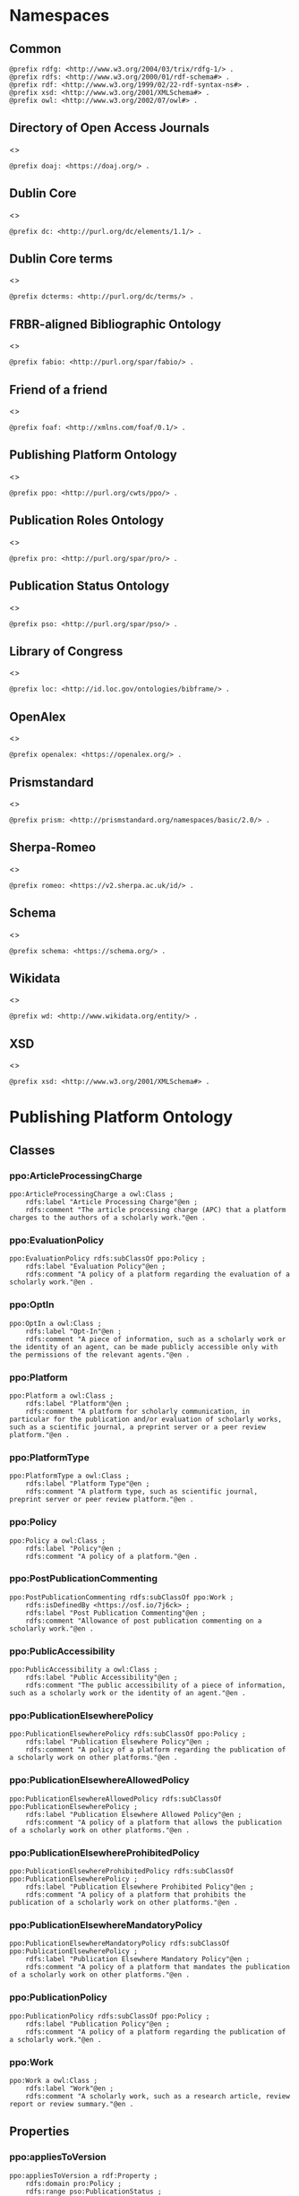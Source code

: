 #+property: header-args :tangle ppo_ontology.ttl

* Namespaces
:PROPERTIES:
:header-args: :padline no :tangle ppo_ontology.ttl
:END:

** Common

#+begin_src ttl
@prefix rdfg: <http://www.w3.org/2004/03/trix/rdfg-1/> .
@prefix rdfs: <http://www.w3.org/2000/01/rdf-schema#> .
@prefix rdf: <http://www.w3.org/1999/02/22-rdf-syntax-ns#> .
@prefix xsd: <http://www.w3.org/2001/XMLSchema#> .
@prefix owl: <http://www.w3.org/2002/07/owl#> .
#+end_src

** Directory of Open Access Journals

<<<doaj>>>

#+begin_src ttl
@prefix doaj: <https://doaj.org/> .
#+end_src

** Dublin Core

<<<dc>>>

#+begin_src ttl
@prefix dc: <http://purl.org/dc/elements/1.1/> .
#+end_src

** Dublin Core terms

<<<dcterms>>>

#+begin_src ttl
@prefix dcterms: <http://purl.org/dc/terms/> .
#+end_src

** FRBR-aligned Bibliographic Ontology

<<<fabio>>>

#+begin_src ttl
@prefix fabio: <http://purl.org/spar/fabio/> .
#+end_src

** Friend of a friend

<<<foaf>>>

#+begin_src ttl
@prefix foaf: <http://xmlns.com/foaf/0.1/> .
#+end_src

** Publishing Platform Ontology

<<<ppo>>>

#+begin_src ttl
@prefix ppo: <http://purl.org/cwts/ppo/> .
#+end_src

** Publication Roles Ontology

<<<pro>>>

#+begin_src ttl
@prefix pro: <http://purl.org/spar/pro/> .
#+end_src

** Publication Status Ontology

<<<pso>>>

#+begin_src ttl
@prefix pso: <http://purl.org/spar/pso/> .
#+end_src

** Library of Congress

<<<loc>>>

#+begin_src ttl
@prefix loc: <http://id.loc.gov/ontologies/bibframe/> .
#+end_src

** OpenAlex

<<<openalex>>>

#+begin_src ttl
@prefix openalex: <https://openalex.org/> .
#+end_src

** Prismstandard

<<<prism>>>

#+begin_src ttl
@prefix prism: <http://prismstandard.org/namespaces/basic/2.0/> .
#+end_src

** Sherpa-Romeo

<<<romeo>>>

#+begin_src ttl
@prefix romeo: <https://v2.sherpa.ac.uk/id/> .
#+end_src

** Schema

<<<schema>>>

#+begin_src ttl
@prefix schema: <https://schema.org/> .
#+end_src

** Wikidata

<<<wd>>>

#+begin_src ttl
@prefix wd: <http://www.wikidata.org/entity/> .
#+end_src

** XSD

<<<xsd>>>

#+begin_src ttl
@prefix xsd: <http://www.w3.org/2001/XMLSchema#> .
#+end_src

* Publishing Platform Ontology
** Classes
*** ppo:ArticleProcessingCharge

#+begin_src ttl
ppo:ArticleProcessingCharge a owl:Class ;
    rdfs:label "Article Processing Charge"@en ;
    rdfs:comment "The article processing charge (APC) that a platform charges to the authors of a scholarly work."@en .
#+end_src

*** ppo:EvaluationPolicy

#+begin_src ttl
ppo:EvaluationPolicy rdfs:subClassOf ppo:Policy ;
    rdfs:label "Evaluation Policy"@en ;
    rdfs:comment "A policy of a platform regarding the evaluation of a scholarly work."@en .
#+end_src

*** ppo:OptIn

#+begin_src ttl
ppo:OptIn a owl:Class ;
    rdfs:label "Opt-In"@en ;
    rdfs:comment "A piece of information, such as a scholarly work or the identity of an agent, can be made publicly accessible only with the permissions of the relevant agents."@en .
#+end_src

*** ppo:Platform

#+begin_src ttl
ppo:Platform a owl:Class ;
    rdfs:label "Platform"@en ;
    rdfs:comment "A platform for scholarly communication, in particular for the publication and/or evaluation of scholarly works, such as a scientific journal, a preprint server or a peer review platform."@en .
#+end_src

*** ppo:PlatformType

#+begin_src ttl
ppo:PlatformType a owl:Class ;
    rdfs:label "Platform Type"@en ;
    rdfs:comment "A platform type, such as scientific journal, preprint server or peer review platform."@en .
#+end_src

*** ppo:Policy

#+begin_src ttl
ppo:Policy a owl:Class ;
    rdfs:label "Policy"@en ;
    rdfs:comment "A policy of a platform."@en .
#+end_src

*** ppo:PostPublicationCommenting

#+begin_src ttl
ppo:PostPublicationCommenting rdfs:subClassOf ppo:Work ;
    rdfs:isDefinedBy <https://osf.io/7j6ck> ;
    rdfs:label "Post Publication Commenting"@en ;
    rdfs:comment "Allowance of post publication commenting on a scholarly work."@en .
#+end_src

*** ppo:PublicAccessibility

#+begin_src ttl
ppo:PublicAccessibility a owl:Class ;
    rdfs:label "Public Accessibility"@en ;
    rdfs:comment "The public accessibility of a piece of information, such as a scholarly work or the identity of an agent."@en .
#+end_src

*** ppo:PublicationElsewherePolicy

#+begin_src ttl
ppo:PublicationElsewherePolicy rdfs:subClassOf ppo:Policy ;
    rdfs:label "Publication Elsewhere Policy"@en ;
    rdfs:comment "A policy of a platform regarding the publication of a scholarly work on other platforms."@en .
#+end_src

*** ppo:PublicationElsewhereAllowedPolicy

#+begin_src ttl
ppo:PublicationElsewhereAllowedPolicy rdfs:subClassOf ppo:PublicationElsewherePolicy ;
    rdfs:label "Publication Elsewhere Allowed Policy"@en ;
    rdfs:comment "A policy of a platform that allows the publication of a scholarly work on other platforms."@en .
#+end_src

*** ppo:PublicationElsewhereProhibitedPolicy

#+begin_src ttl
ppo:PublicationElsewhereProhibitedPolicy rdfs:subClassOf ppo:PublicationElsewherePolicy ;
    rdfs:label "Publication Elsewhere Prohibited Policy"@en ;
    rdfs:comment "A policy of a platform that prohibits the publication of a scholarly work on other platforms."@en .
#+end_src

*** ppo:PublicationElsewhereMandatoryPolicy

#+begin_src ttl
ppo:PublicationElsewhereMandatoryPolicy rdfs:subClassOf ppo:PublicationElsewherePolicy ;
    rdfs:label "Publication Elsewhere Mandatory Policy"@en ;
    rdfs:comment "A policy of a platform that mandates the publication of a scholarly work on other platforms."@en .
#+end_src

*** ppo:PublicationPolicy

#+begin_src ttl
ppo:PublicationPolicy rdfs:subClassOf ppo:Policy ;
    rdfs:label "Publication Policy"@en ;
    rdfs:comment "A policy of a platform regarding the publication of a scholarly work."@en .
#+end_src

*** ppo:Work

#+begin_src ttl
ppo:Work a owl:Class ;
    rdfs:label "Work"@en ;
    rdfs:comment "A scholarly work, such as a research article, review report or review summary."@en .
#+end_src

** Properties
*** ppo:appliesToVersion

#+begin_src ttl
ppo:appliesToVersion a rdf:Property ;
    rdfs:domain pro:Policy ;
    rdfs:range pso:PublicationStatus ;
    rdfs:label "applies to Version"@en ;
    rdfs:comment "Relation signifying the version of a scholarly work to which a policy applies."@en .
#+end_src

*** ppo:anonymousTo

#+begin_src ttl
ppo:anonymousTo a rdf:Property ;
    rdfs:domain pro:PublishingRole ;
    rdfs:range pro:PublishingRole ;
    rdfs:label "Anonymous To"@en ;
    rdfs:comment "Relation signifying that an agent is not aware of the identity of another agent in an evaluation process."@en .
#+end_src

*** ppo:covers

#+begin_src ttl
ppo:covers a rdf:Property ;
    rdfs:domain ppo:Policy ;
    rdfs:range ppo:Work ;
    rdfs:label "covers"@en ;
    rdfs:comment "Relation signifying that a policy includes restrictions or allowances on a scholarly work."@en .
#+end_src

*** ppo:hasCrossrefId

#+begin_src ttl
ppo:hasCrossrefId a rdf:Property ;
    rdfs:subPropertyOf dcterms:identifier ;
    rdfs:domain ppo:Platform ;
    rdfs:range xsd:anyURI ;
    rdfs:label "Crossref Identifier"@en ;
    rdfs:comment "Relation linking a platform to its Crossref identifier."@en .
#+end_src

*** ppo:hasDimensionsId

#+begin_src ttl
ppo:hasDimensionsId a rdf:Property ;
    rdfs:subPropertyOf dcterms:identifier ;
    rdfs:domain ppo:Platform ;
    rdfs:range xsd:anyURI ;
    rdfs:label "Dimensions Identifier"@en ;
    rdfs:comment "Relation linking a platform to its Dimensions identifier."@en .
#+end_src

*** ppo:hasScopusId

#+begin_src ttl
ppo:hasScopusId a rdf:Property ;
    rdfs:subPropertyOf dcterms:identifier ;
    rdfs:domain ppo:Platform ;
    rdfs:range xsd:anyURI ;
    rdfs:label "Scopus Identifier"@en ;
    rdfs:comment "Relation linking a platform to its Scopus identifier."@en .
#+end_src

*** ppo:hasMagId

#+begin_src ttl
ppo:hasMagId a rdf:Property ;
    rdfs:subPropertyOf dcterms:identifier ;
    rdfs:domain ppo:Platform ;
    rdfs:range xsd:anyURI ;
    rdfs:label "Microsoft Academic Graph Identifier"@en ;
    rdfs:comment "Relation linking a platform to its Microsoft Academic Graph identifier."@en .
#+end_src

*** ppo:hasArticleProcessingCharge

#+begin_src ttl
ppo:hasArticleProcessingCharge a rdf:Property ;
    rdfs:domain ppo:PublicationPolicy ;
    rdfs:range ppo:ArticleProcessingCharge ;
    rdfs:label "has Article Processing Charge"@en ;
    rdfs:comment "Relation linking a publication policy to an article processing charge."@en .
#+end_src

*** ppo:hasCopyrightOwner

#+begin_src ttl
ppo:hasCopyrightOwner a rdf:Property ;
    rdfs:domain ppo:Policy ;
    rdfs:range pro:PublishingRole ;
    rdfs:label "has Copyright Owner"@en ;
    rdfs:comment "Relation linking a publication policy to a copyright owner."@en .
#+end_src

*** ppo:hasFatcatId

#+begin_src ttl
ppo:hasFatcatId a rdf:Property ;
    rdfs:subPropertyOf dcterms:identifier ;
    rdfs:domain ppo:Platform ;
    rdfs:range xsd:anyURI ;
    rdfs:label "Fatcat Identifier"@en ;
    rdfs:comment "Relation linking a platform to its FatCat identifier."@en .
#+end_src

*** ppo:hasInitiator

#+begin_src ttl
ppo:hasInitiator rdfs:subPropertyOf ppo:involves ;
    rdfs:domain ppo:EvaluationPolicy ;
    rdfs:range pro:PublishingRole ;
    rdfs:label "has Initiator"@en ;
    rdfs:comment "Relation linking an evaluation policy to the agent that initiates an evaluation."@en .
#+end_src

*** ppo:hasOpenalexId

#+begin_src ttl
ppo:hasOpenalexId a rdf:Property ;
    rdfs:subPropertyOf dcterms:identifier ;
    rdfs:domain ppo:Platform ;
    rdfs:range xsd:anyURI ;
    rdfs:label "OpenAlex Identifier"@en ;
    rdfs:comment "Relation linking a platform to its OpenAlex identifier."@en .
#+end_src

*** ppo:isOpenAccess

#+begin_src ttl
ppo:isOpenAccess a rdf:Property ;
    rdfs:domain ppo:PublicationPolicy ;
    rdfs:range xsd:boolean ;
    rdfs:label "is Open Access"@en ;
    rdfs:comment "Relation signifying whether a publication policy supports open access publishing."@en .
#+end_src

*** ppo:hasPlatformType

#+begin_src ttl
ppo:hasPlatformType a rdf:Property ;
    rdfs:domain ppo:Platform ;
    rdfs:range xsd:PlatformType ;
    rdfs:label "has Platform Type"@en ;
    rdfs:comment "Relation linking a platform to a platform type."@en .
#+end_src

*** ppo:hasPolicy

#+begin_src ttl
ppo:hasPolicy a rdf:Property ;
    rdfs:domain ppo:Platform, ppo:PlatformType ;
    rdfs:range ppo:Policy ;
    rdfs:label "has Policy"@en ;
    rdfs:comment "Relation linking a platform to a policy."@en .
#+end_src

*** ppo:hasPostPublicationCommenting

#+begin_src ttl
ppo:hasPostPublicationCommenting a rdf:Property ;
    rdfs:domain ppo:EvaluationPolicy ;
    rdfs:range ppo:PostPublicationCommenting ;
    rdfs:label "Has Post Publication Commenting"@en ;
    rdfs:comment "Relation signifying whether an evaluation policy allows post publication commenting."@en .
#+end_src

*** ppo:hasSherpaRomeoId

#+begin_src ttl
ppo:hasSherpaRomeoId a rdf:Property ;
    rdfs:subPropertyOf dcterms:identifier ;
    rdfs:domain ppo:Platform ;
    rdfs:range xsd:anyURI ;
    rdfs:label "Sherpa-Romeo Identifier"@en ;
    rdfs:comment "Relation linking a platform to its Sherpa Romeo identifier."@en .
#+end_src

*** ppo:identityPubliclyAccessible

#+begin_src ttl
ppo:identityPubliclyAccessible a rdf:Property ;
    rdfs:domain pro:PublishingRole ;
    rdfs:range ppo:PublicAccessibility ;
    rdfs:subPropertyOf ppo:publiclyAccessible ;
    rdfs:label "identity Publicly Accessible"@en ;
    rdfs:comment "Relation signifying the public accessibility of the identity of an agent."@en .
#+end_src

*** ppo:interactsWith

#+begin_src ttl
ppo:interactsWith a owl:SymmetricProperty ;
    rdfs:domain pro:PublishingRole ;
    rdfs:range pro:PublishingRole ;
    rdfs:label "interacts With"@en ;
    rdfs:comment "Relation that signifies that an agent can interact with another agent during the review process."@en .
#+end_src

*** ppo:involves

#+begin_src ttl
ppo:involves a rdf:Property ;
    rdfs:domain ppo:Policy ;
    rdfs:range pro:PublishingRole ;
    rdfs:label "involves"@en ;
    rdfs:comment "Relation signifying that a policy involves an agent."@en .
#+end_src

*** ppo:optInBy

#+begin_src ttl
ppo:optInBy a rdf:Property ;
    rdfs:domain ppo:OptIn ;
    rdfs:range pro:PublishingRole ;
    rdfs:label "opt-In By"@en ;
    rdfs:comment "Relation signifying the permission of an agent to make a piece of information, such as a scholarly work or the identity of an agent, publicly accessible."@en .
#+end_src

*** ppo:publicationCondition

#+begin_src ttl
ppo:publicationCondition a rdf:Property ;
    rdfs:domain ppo:PublicationElsewhereAllowedPolicy ;
    rdfs:range xsd:string ;
    rdfs:label "Publication Condition"@en ;
    rdfs:comment "Relation describing a condition for allowing publication of a scholarly work on other platforms."@en .
#+end_src

*** ppo:publicationLocation

#+begin_src ttl
ppo:publicationLocation a rdf:Property ;
    rdfs:domain ppo:PublicationElsewhereAllowedPolicy ;
    rdfs:range xsd:string ;
    rdfs:label "Publication Location"@en ;
    rdfs:comment "Relation describing a condition for allowing publication of a scholarly work on specific types of other platforms."@en .
#+end_src

*** ppo:publiclyAccessible

#+begin_src ttl
ppo:publiclyAccessible a rdf:Property ;
    rdfs:range ppo:PublicAccessibility ;
    rdfs:label "publicly Accessible"@en ;
    rdfs:comment "Relation signifying the public accessibility of a piece of information."@en .
#+end_src

*** ppo:workPubliclyAccessible

#+begin_src ttl
ppo:workPubliclyAccessible a rdf:Property ;
    rdfs:domain ppo:Work ;
    rdfs:range ppo:PublicAccessibility ;
    rdfs:subPropertyOf ppo:publiclyAccessible ;
    rdfs:label "Work Publicly Accessible"@en ;
    rdfs:comment "Relation signifying the public accessibility  of a scholarly work."@en .
#+end_src

** Individuals
*** ppo:Accessible

#+begin_src ttl
ppo:Accessible a ppo:PublicAccessibility; a owl:NamedIndividual ;
    rdfs:label "Accessible"@en ;
    rdfs:comment "A piece of information, such as a scholarly work or the identity of an agent, can be made publicly accessible."@en .
#+end_src

*** ppo:AuthorEditorCommunication

#+begin_src ttl
ppo:AuthorEditorCommunication a ppo:Work ; a owl:NamedIndividual ;
    rdfs:isDefinedBy <https://osf.io/7j6ck> ;
    rdfs:label "Author-Editor Communication"@en ;
    rdfs:comment "Communication between the author and editor of a scholarly work, including editor decision letter and reviewer responses (rebuttals)."@en .
#+end_src

*** ppo:NotAccessible

#+begin_src ttl
ppo:NotAccessible a ppo:PublicAccessibility; a owl:NamedIndividual ;
    rdfs:label "Not Accessible"@en ;
    rdfs:comment "A piece of information, such as a scholarly work or the identity of an agent, can not be made publicly accessible."@en .
#+end_src

*** ppo:postPublicationCommentingOpen

#+begin_src ttl
ppo:postPublicationCommentingOpen a ppo:postPublicationCommenting; a owl:NamedIndividual ;
    rdfs:isDefinedBy <https://osf.io/7j6ck> ;
    rdfs:label "Post Publication Commenting Open"@en ;
    rdfs:comment "Post publication commenting is open."@en .
#+end_src

*** ppo:postPublicationCommentingClosed

#+begin_src ttl
ppo:postPublicationCommentingClosed a ppo:postPublicationCommenting; a owl:NamedIndividual ;
    rdfs:isDefinedBy <https://osf.io/7j6ck> ;
    rdfs:label "Post Publication Commenting Closed"@en ;
    rdfs:comment "Post publication commenting is closed."@en .
#+end_src

*** ppo:postPublicationCommentingOnInvitation

#+begin_src ttl
ppo:postPublicationCommentingOnInvitation a ppo:postPublicationCommenting; a owl:NamedIndividual ;
    rdfs:isDefinedBy <https://osf.io/7j6ck> ;
    rdfs:label "Post Publication Commenting On Invitation"@en ;
    rdfs:comment "Post publication commenting is open on invitation only."@en .
#+end_src

*** ppo:ReviewReport

#+begin_src ttl
ppo:ReviewReport a ppo:Work; a owl:NamedIndividual ;
    rdfs:isDefinedBy <https://osf.io/7j6ck> ;
    rdfs:label "Review Report"@en ;
    rdfs:comment "Full content of the peer review of a scholarly work."@en .
#+end_src

*** ppo:ReviewSummary

#+begin_src ttl
ppo:ReviewSummary a ppo:Work; a owl:NamedIndividual ;
    rdfs:isDefinedBy <https://osf.io/7j6ck> ;
    rdfs:comment "Summarized content of the peer review of a scholarly work by a peer reviewer."@en .
#+end_src

*** ppo:Society

#+begin_src ttl
pro:Society a foaf:Organization ;
    rdfs:label "Society"@en ;
    rdfs:comment "A scholarly society."@en .
#+end_src

*** ppo:SubmittedManuscript

#+begin_src ttl
ppo:SubmittedManuscript a ppo:Work; a owl:NamedIndividual ;
    rdfs:isDefinedBy <https://osf.io/7j6ck> ;
    rdfs:label "Submitted Manuscript"@en ;
    rdfs:comment "A scholarly work submitted to a platform and not yet accepted or rejected for publication on the platform."@en .
#+end_src

* Other ontologies
** Classes
*** dcterms:LicenseDocument

#+begin_src ttl
dcterms:LicenseDocument a owl:Class ;
    rdfs:label "License"@en ;
    rdfs:comment "A legal document giving official permission to do something with the resource."@en .
#+end_src

*** foaf:Organization

#+begin_src ttl
foaf:Organization a owl:Class ;
    rdfs:isDefinedBy <http://xmlns.com/foaf/0.1/Organization> ;
    rdfs:label "Organization"@en .
#+end_src

*** pro:PublishingRole

#+begin_src ttl
pro:PublishingRole a owl:Class ;
    rdfs:isDefinedBy <http://purl.org/spar/pro/PublishingRole> ;
    rdfs:label "Publishing Role"@en .
#+end_src

*** pso:PublicationStatus

#+begin_src ttl
pso:PublicationStatus a rdf:Class ;
    rdfs:label "Publication Status"@en ;
    rdfs:comment "A state or condition that a work may have that relates to the publication of such work."@en .
#+end_src

** Properties
*** dcterms:identifier

#+begin_src ttl
dcterms:identifier a rdf:Property ;
    rdfs:isDefinedBy <http://purl.org/dc/elements/1.1/identifier> ;
    rdfs:label "Identifier"@en .
#+end_src

*** dcterms:license

#+begin_src ttl
dcterms:license a rdf:Property ;
    rdfs:isDefinedBy <http://purl.org/dc/elements/1.1/license> ;
    rdfs:label "License"@en .
#+end_src

*** dcterms:publisher

#+begin_src ttl
dcterms:publisher a rdf:Property ;
    rdfs:subPropertyOf dcterms:relation ;
    rdfs:isDefinedBy <http://purl.org/dc/elements/1.1/publisher> ;
    rdfs:label "has Publisher"@en .
#+end_src

*** dcterms:relation

#+begin_src ttl
dcterms:relation a rdf:Property ;
    rdfs:isDefinedBy <http://purl.org/dc/elements/1.1/relation> ;
    rdfs:label "has Relation"@en .
#+end_src

*** fabio:hasEmbargoDuration

#+begin_src ttl
fabio:hasEmbargoDuration a rdf:Property ;
    rdfs:label "has Embargo Duration"@en ;
    rdfs:comment "The duration of the period in which a scholarly work is under embargo (i.e., the work has been published on a platform but has not yet been made openly accessible)."@en .
#+end_src

*** fabio:hasIssnL

#+begin_src ttl
fabio:hasIssnL a rdf:Property ;
    rdfs:subPropertyOf dcterms:identifier ;
    rdfs:label "Linking ISSN"@en ;
    rdfs:comment "Linking International Standard Serial Number (ISSN)"@en .
#+end_src

*** prism:doi

#+begin_src ttl
prism:doi a rdf:Property ;
    rdfs:subPropertyOf dcterms:identifier ;
    rdfs:label "DOI"@en ;
    rdfs:comment "Digital Object Identifier (DOI)"@en .
#+end_src

*** prism:eIssn

#+begin_src ttl
prism:eIssn a rdf:Property ;
    rdfs:subPropertyOf dcterms:identifier ;
    rdfs:label "Electronic ISSN"@en ;
    rdfs:comment "Electronic International Standard Serial Number (ISSN)"@en .
#+end_src

*** prism:issn

#+begin_src ttl
prism:issn a rdf:Property ;
    rdfs:subPropertyOf dcterms:identifier ;
    rdfs:label "Print ISSN"@en ;
    rdfs:comment "Print International Standard Serial Number (ISSN)"@en .
#+end_src

*** schema:name

#+begin_src ttl
schema:name a rdf:Property ;
    rdfs:label "Name"@en .
#+end_src

*** schema:price

#+begin_src ttl
schema:price a rdf:Property ;
    rdfs:label "Price"@en .
#+end_src

*** schema:priceCurrency

#+begin_src ttl
schema:priceCurrency a rdf:Property ;
    rdfs:label "Currency"@en .
#+end_src

*** schema:url

#+begin_src ttl
schema:url a rdf:Property ;
    rdfs:label "URL"@en .
#+end_src

*** wd:id

#+begin_src ttl
wd:id a rdf:Property ;
    rdfs:subPropertyOf dcterms:identifier ;
    rdfs:label "Wikidata Identifier"@en .
#+end_src

** Individuals
*** pro:author

#+begin_src ttl
pro:author a pro:PublishingRole ;
    rdfs:label "Author"@en .
#+end_src

*** pro:editor

#+begin_src ttl
pro:editor a pro:PublishingRole ;
    rdfs:label "Editor"@en .
#+end_src

*** pro:peer-reviewer

#+begin_src ttl
pro:peer-reviewer a pro:PublishingRole ;
    rdfs:label "Peer Reviewer"@en .
#+end_src

*** pro:publisher

#+begin_src ttl
pro:publisher a pro:PublishingRole ; a foaf:Organization ;
    rdfs:label "Publisher"@en .
#+end_src

*** pso:accepted-for-publication

#+begin_src ttl
ppo:accepted-for-publication a pso:PublicationStatus ;
    rdfs:label "Accepted version"@en ;
    rdfs:comment "The status of a scholarly work that has been accepted for publication on a platform."@en .
#+end_src

*** pso:published

#+begin_src ttl
pso:published a pso:PublicationStatus ;
    rdfs:label "Published version"@en ;
    rdfs:comment "The status of a scholarly work that has been published on a platform in its final form."@en .
#+end_src

*** pso:submitted

#+begin_src ttl
pso:submitted a pso:PublicationStatus ;
    rdfs:label "Submitted version"@en ;
    rdfs:comment "The status of a scholarly work that has been submitted to a platform and that has not yet been accepted or rejected for publication on the platform."@en .
#+end_src


*** cc:license

Creative Commons licenses are apparently used with and without trailing slash, this should fix that problem, at least in SPARQL.

#+begin_src ttl
<https://creativecommons.org/publicdomain/zero/1.0> a dcterms:licenseDocument ;
    owl:sameAs <https://creativecommons.org/publicdomain/zero/1.0/> .
    rdfs:label "CC0"@en .
<https://creativecommons.org/licenses/by/4.0> a dcterms:licenseDocument ;
    owl:sameAs <https://creativecommons.org/licenses/by/4.0/> ;
    rdfs:label "CC BY"@en .
<https://creativecommons.org/licenses/by-nc/4.0> a dcterms:licenseDocument ;
    owl:sameAs <https://creativecommons.org/licenses/by-nc/4.0/> ;
    rdfs:label "CC BY-NC"@en .
<https://creativecommons.org/licenses/by-nc-nd/4.0> a dcterms:licenseDocument ;
    owl:sameAs <https://creativecommons.org/licenses/by-nc-nd/4.0/> ;
    rdfs:label "CC BY-NC-ND"@en .
<https://creativecommons.org/licenses/by-nc-sa/4.0> a dcterms:licenseDocument ;
    owl:sameAs <https://creativecommons.org/licenses/by-nc-sa/4.0/> ;
    rdfs:label "CC BY-NC-SA"@en .
<https://creativecommons.org/licenses/by-nd/4.0> a dcterms:licenseDocument ;
    owl:sameAs <https://creativecommons.org/licenses/by-nd/4.0/> ;
    rdfs:label "CC BY-ND"@en .
<https://creativecommons.org/licenses/by-sa/4.0> a dcterms:licenseDocument ;
    owl:sameAs <https://creativecommons.org/licenses/by-sa/4.0/> ;
    rdfs:label "CC BY-SA"@en .
#+end_src


